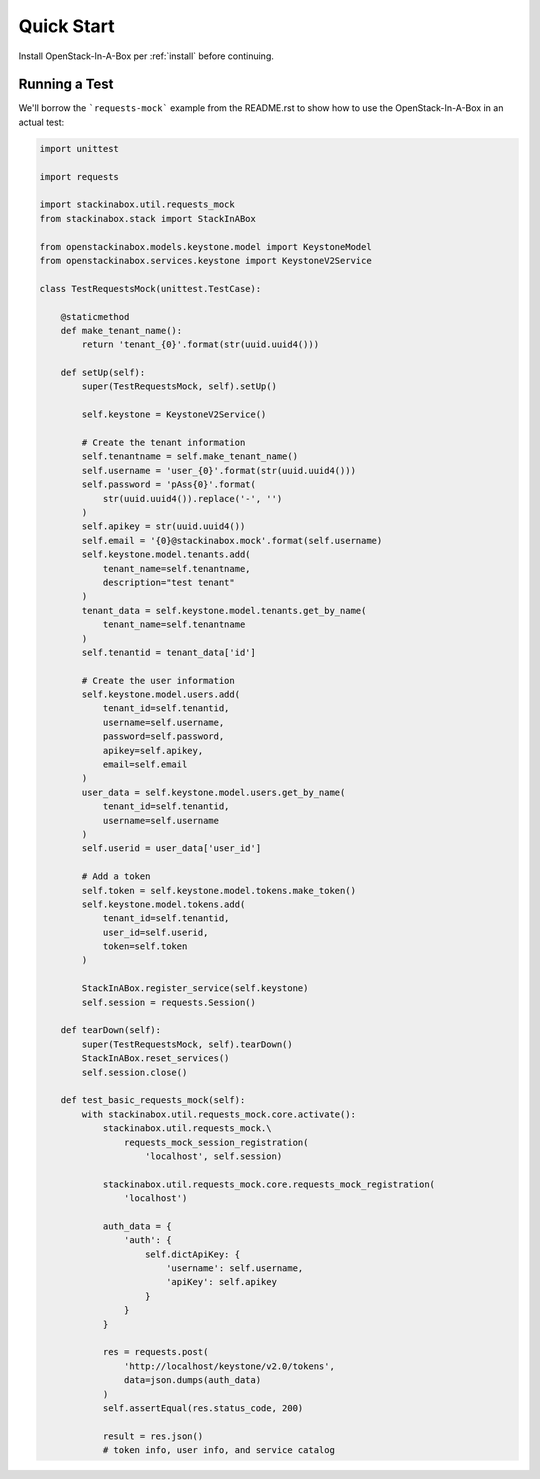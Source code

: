 .. _quickstart:

Quick Start
===========

Install OpenStack-In-A-Box per :ref:`install` before continuing.

Running a Test
--------------

We'll borrow the ```requests-mock``` example from the README.rst to show how
to use the OpenStack-In-A-Box in an actual test:

.. code-block:: python

    import unittest

    import requests

    import stackinabox.util.requests_mock
    from stackinabox.stack import StackInABox

    from openstackinabox.models.keystone.model import KeystoneModel
    from openstackinabox.services.keystone import KeystoneV2Service

    class TestRequestsMock(unittest.TestCase):

        @staticmethod
        def make_tenant_name():
            return 'tenant_{0}'.format(str(uuid.uuid4()))

        def setUp(self):
            super(TestRequestsMock, self).setUp()

            self.keystone = KeystoneV2Service()

            # Create the tenant information
            self.tenantname = self.make_tenant_name()
            self.username = 'user_{0}'.format(str(uuid.uuid4()))
            self.password = 'pAss{0}'.format(
                str(uuid.uuid4()).replace('-', '')
            )
            self.apikey = str(uuid.uuid4())
            self.email = '{0}@stackinabox.mock'.format(self.username)
            self.keystone.model.tenants.add(
                tenant_name=self.tenantname,
                description="test tenant"
            )
            tenant_data = self.keystone.model.tenants.get_by_name(
                tenant_name=self.tenantname
            )
            self.tenantid = tenant_data['id']

            # Create the user information
            self.keystone.model.users.add(
                tenant_id=self.tenantid,
                username=self.username,
                password=self.password,
                apikey=self.apikey,
                email=self.email
            )
            user_data = self.keystone.model.users.get_by_name(
                tenant_id=self.tenantid,
                username=self.username
            )
            self.userid = user_data['user_id']

            # Add a token
            self.token = self.keystone.model.tokens.make_token()
            self.keystone.model.tokens.add(
                tenant_id=self.tenantid,
                user_id=self.userid,
                token=self.token
            )

            StackInABox.register_service(self.keystone)
            self.session = requests.Session()

        def tearDown(self):
            super(TestRequestsMock, self).tearDown()
            StackInABox.reset_services()
            self.session.close()

        def test_basic_requests_mock(self):
            with stackinabox.util.requests_mock.core.activate():
                stackinabox.util.requests_mock.\
                    requests_mock_session_registration(
                        'localhost', self.session)

                stackinabox.util.requests_mock.core.requests_mock_registration(
                    'localhost')

                auth_data = {
                    'auth': {
                        self.dictApiKey: {
                            'username': self.username,
                            'apiKey': self.apikey
                        }
                    }
                }

                res = requests.post(
                    'http://localhost/keystone/v2.0/tokens',
                    data=json.dumps(auth_data)
                )
                self.assertEqual(res.status_code, 200)

                result = res.json()
                # token info, user info, and service catalog
